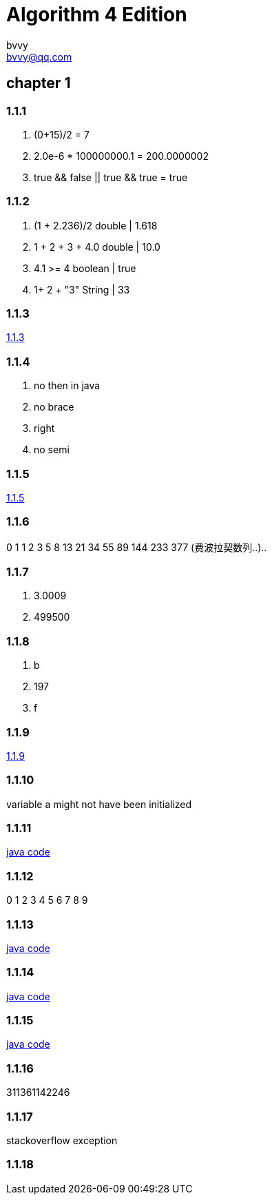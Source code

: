 = Algorithm 4 Edition
bvvy <bvvy@qq.com>

== chapter 1
=== 1.1.1
a. (0+15)/2 = 7
b. 2.0e-6 * 100000000.1 = 200.0000002
c. true && false || true && true = true

=== 1.1.2
a. (1 + 2.236)/2   double | 1.618
b. 1 + 2 + 3 + 4.0  double | 10.0
c. 4.1 >= 4   boolean | true
d. 1+ 2 + "3"  String | 33

=== 1.1.3
link:Ex1_1_3.java[1.1.3]

=== 1.1.4
a. no then in java
b. no brace
c. right
d. no semi

=== 1.1.5
link:Ex1_1_3.java[1.1.5]

=== 1.1.6
0 1 1 2 3 5 8 13 21 34 55 89 144 233 377  (费波拉契数列..)..

=== 1.1.7
a. 3.0009
b. 499500

=== 1.1.8
a. b
b. 197
c. f

=== 1.1.9
link:Ex1_1_9.java[1.1.9]

=== 1.1.10
variable a might not have been initialized

=== 1.1.11
link:Ex1_1_11.java[java code]

=== 1.1.12
0 1 2 3 4 5 6 7 8 9

=== 1.1.13
link:Ex1_1_13.java[java code]

=== 1.1.14
link:Ex1_1_14.java[java code]

=== 1.1.15
link:Ex1_1_15.java[java code]

=== 1.1.16
311361142246

=== 1.1.17
stackoverflow exception

=== 1.1.18


